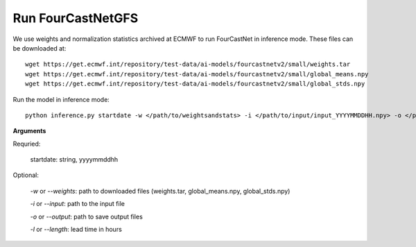 Run FourCastNetGFS
=======================================================
We use weights and normalization statistics archived at ECMWF to run FourCastNet in inference mode. These files can be downloaded at::

    wget https://get.ecmwf.int/repository/test-data/ai-models/fourcastnetv2/small/weights.tar
    wget https://get.ecmwf.int/repository/test-data/ai-models/fourcastnetv2/small/global_means.npy
    wget https://get.ecmwf.int/repository/test-data/ai-models/fourcastnetv2/small/global_stds.npy

Run the model in inference mode::

    python inference.py startdate -w </path/to/weightsandstats> -i </path/to/input/input_YYYYMMDDHH.npy> -o </path/to/output/> -l <forecast-hours>

**Arguments**

Requried:

    startdate: string, yyyymmddhh

Optional:

    *-w* or *--weights*: path to downloaded files (weights.tar, global_means.npy, global_stds.npy)

    *-i* or *--input*: path to the input file

    *-o* or *--output*: path to save output files

    *-l* or *--length*: lead time in hours
